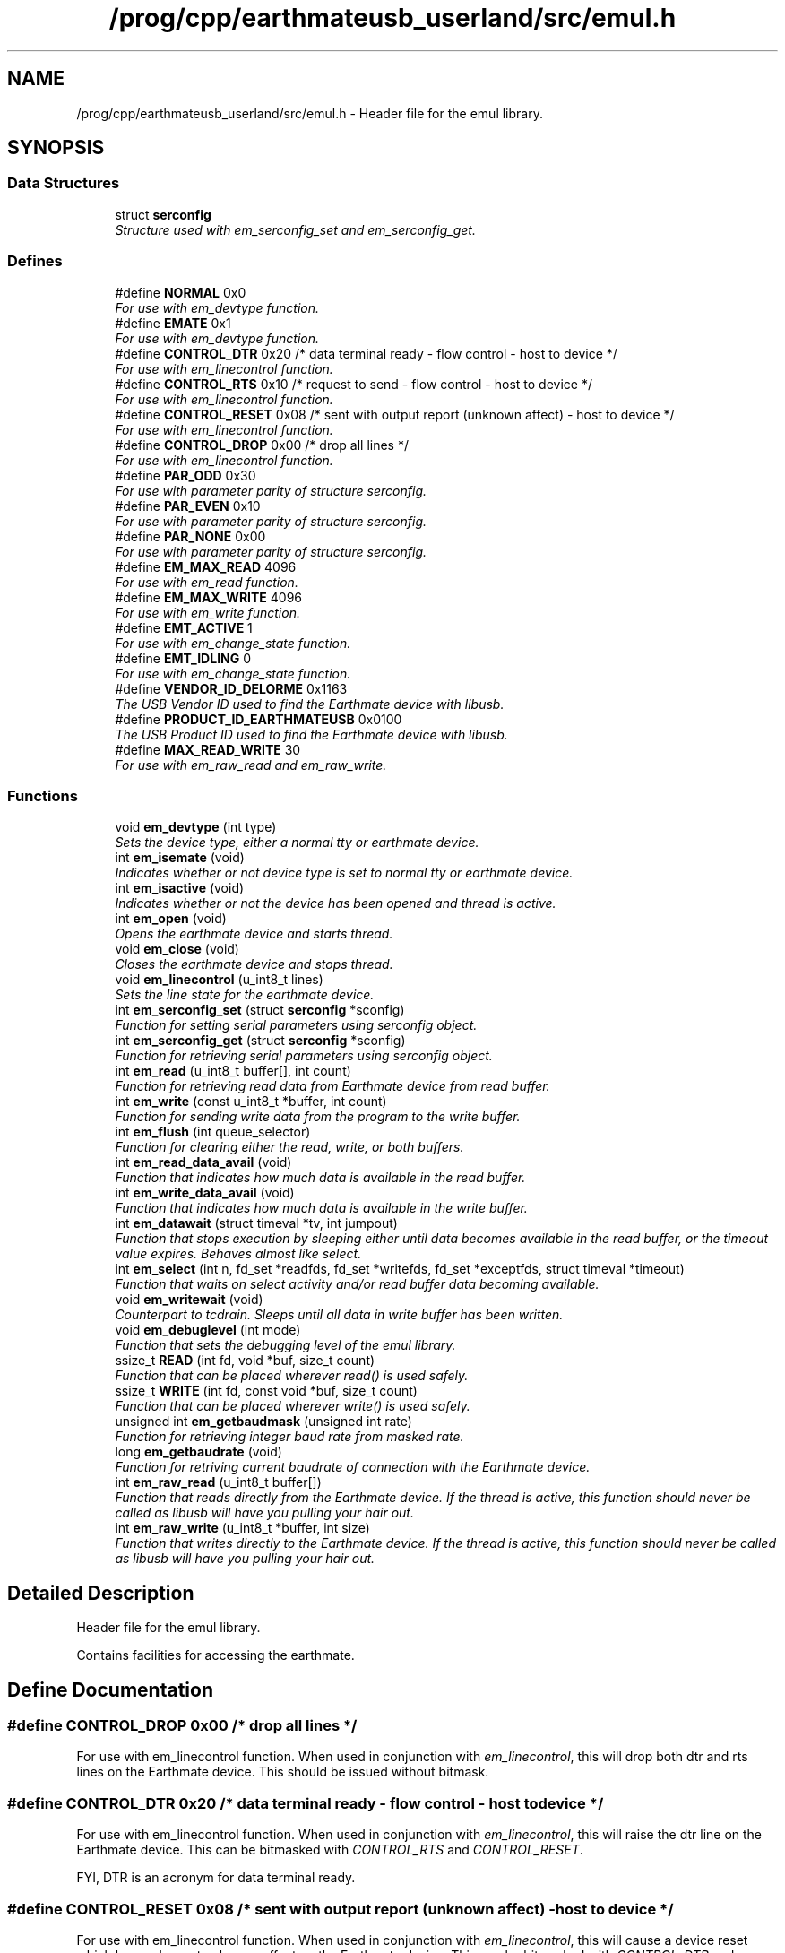 .TH "/prog/cpp/earthmateusb_userland/src/emul.h" 3 "22 Mar 2005" "Version 1.0.1" "EarthMate Userland Library" \" -*- nroff -*-
.ad l
.nh
.SH NAME
/prog/cpp/earthmateusb_userland/src/emul.h \- Header file for the emul library.  

.SH SYNOPSIS
.br
.PP
.SS "Data Structures"

.in +1c
.ti -1c
.RI "struct \fBserconfig\fP"
.br
.RI "\fIStructure used with em_serconfig_set and em_serconfig_get. \fP"
.in -1c
.SS "Defines"

.in +1c
.ti -1c
.RI "#define \fBNORMAL\fP   0x0"
.br
.RI "\fIFor use with em_devtype function. \fP"
.ti -1c
.RI "#define \fBEMATE\fP   0x1"
.br
.RI "\fIFor use with em_devtype function. \fP"
.ti -1c
.RI "#define \fBCONTROL_DTR\fP   0x20 /* data terminal ready - flow control - host to device */"
.br
.RI "\fIFor use with em_linecontrol function. \fP"
.ti -1c
.RI "#define \fBCONTROL_RTS\fP   0x10 /* request to send - flow control - host to device */"
.br
.RI "\fIFor use with em_linecontrol function. \fP"
.ti -1c
.RI "#define \fBCONTROL_RESET\fP   0x08 /* sent with output report (unknown affect) - host to device */"
.br
.RI "\fIFor use with em_linecontrol function. \fP"
.ti -1c
.RI "#define \fBCONTROL_DROP\fP   0x00 /* drop all lines */"
.br
.RI "\fIFor use with em_linecontrol function. \fP"
.ti -1c
.RI "#define \fBPAR_ODD\fP   0x30"
.br
.RI "\fIFor use with parameter parity of structure serconfig. \fP"
.ti -1c
.RI "#define \fBPAR_EVEN\fP   0x10"
.br
.RI "\fIFor use with parameter parity of structure serconfig. \fP"
.ti -1c
.RI "#define \fBPAR_NONE\fP   0x00"
.br
.RI "\fIFor use with parameter parity of structure serconfig. \fP"
.ti -1c
.RI "#define \fBEM_MAX_READ\fP   4096"
.br
.RI "\fIFor use with em_read function. \fP"
.ti -1c
.RI "#define \fBEM_MAX_WRITE\fP   4096"
.br
.RI "\fIFor use with em_write function. \fP"
.ti -1c
.RI "#define \fBEMT_ACTIVE\fP   1"
.br
.RI "\fIFor use with em_change_state function. \fP"
.ti -1c
.RI "#define \fBEMT_IDLING\fP   0"
.br
.RI "\fIFor use with em_change_state function. \fP"
.ti -1c
.RI "#define \fBVENDOR_ID_DELORME\fP   0x1163"
.br
.RI "\fIThe USB Vendor ID used to find the Earthmate device with libusb. \fP"
.ti -1c
.RI "#define \fBPRODUCT_ID_EARTHMATEUSB\fP   0x0100"
.br
.RI "\fIThe USB Product ID used to find the Earthmate device with libusb. \fP"
.ti -1c
.RI "#define \fBMAX_READ_WRITE\fP   30"
.br
.RI "\fIFor use with em_raw_read and em_raw_write. \fP"
.in -1c
.SS "Functions"

.in +1c
.ti -1c
.RI "void \fBem_devtype\fP (int type)"
.br
.RI "\fISets the device type, either a normal tty or earthmate device. \fP"
.ti -1c
.RI "int \fBem_isemate\fP (void)"
.br
.RI "\fIIndicates whether or not device type is set to normal tty or earthmate device. \fP"
.ti -1c
.RI "int \fBem_isactive\fP (void)"
.br
.RI "\fIIndicates whether or not the device has been opened and thread is active. \fP"
.ti -1c
.RI "int \fBem_open\fP (void)"
.br
.RI "\fIOpens the earthmate device and starts thread. \fP"
.ti -1c
.RI "void \fBem_close\fP (void)"
.br
.RI "\fICloses the earthmate device and stops thread. \fP"
.ti -1c
.RI "void \fBem_linecontrol\fP (u_int8_t lines)"
.br
.RI "\fISets the line state for the earthmate device. \fP"
.ti -1c
.RI "int \fBem_serconfig_set\fP (struct \fBserconfig\fP *sconfig)"
.br
.RI "\fIFunction for setting serial parameters using serconfig object. \fP"
.ti -1c
.RI "int \fBem_serconfig_get\fP (struct \fBserconfig\fP *sconfig)"
.br
.RI "\fIFunction for retrieving serial parameters using serconfig object. \fP"
.ti -1c
.RI "int \fBem_read\fP (u_int8_t buffer[], int count)"
.br
.RI "\fIFunction for retrieving read data from Earthmate device from read buffer. \fP"
.ti -1c
.RI "int \fBem_write\fP (const u_int8_t *buffer, int count)"
.br
.RI "\fIFunction for sending write data from the program to the write buffer. \fP"
.ti -1c
.RI "int \fBem_flush\fP (int queue_selector)"
.br
.RI "\fIFunction for clearing either the read, write, or both buffers. \fP"
.ti -1c
.RI "int \fBem_read_data_avail\fP (void)"
.br
.RI "\fIFunction that indicates how much data is available in the read buffer. \fP"
.ti -1c
.RI "int \fBem_write_data_avail\fP (void)"
.br
.RI "\fIFunction that indicates how much data is available in the write buffer. \fP"
.ti -1c
.RI "int \fBem_datawait\fP (struct timeval *tv, int jumpout)"
.br
.RI "\fIFunction that stops execution by sleeping either until data becomes available in the read buffer, or the timeout value expires. Behaves almost like select. \fP"
.ti -1c
.RI "int \fBem_select\fP (int n, fd_set *readfds, fd_set *writefds, fd_set *exceptfds, struct timeval *timeout)"
.br
.RI "\fIFunction that waits on select activity and/or read buffer data becoming available. \fP"
.ti -1c
.RI "void \fBem_writewait\fP (void)"
.br
.RI "\fICounterpart to tcdrain. Sleeps until all data in write buffer has been written. \fP"
.ti -1c
.RI "void \fBem_debuglevel\fP (int mode)"
.br
.RI "\fIFunction that sets the debugging level of the emul library. \fP"
.ti -1c
.RI "ssize_t \fBREAD\fP (int fd, void *buf, size_t count)"
.br
.RI "\fIFunction that can be placed wherever read() is used safely. \fP"
.ti -1c
.RI "ssize_t \fBWRITE\fP (int fd, const void *buf, size_t count)"
.br
.RI "\fIFunction that can be placed wherever write() is used safely. \fP"
.ti -1c
.RI "unsigned int \fBem_getbaudmask\fP (unsigned int rate)"
.br
.RI "\fIFunction for retrieving integer baud rate from masked rate. \fP"
.ti -1c
.RI "long \fBem_getbaudrate\fP (void)"
.br
.RI "\fIFunction for retriving current baudrate of connection with the Earthmate device. \fP"
.ti -1c
.RI "int \fBem_raw_read\fP (u_int8_t buffer[])"
.br
.RI "\fIFunction that reads directly from the Earthmate device. If the thread is active, this function should \fInever\fP be called as libusb will have you pulling your hair out. \fP"
.ti -1c
.RI "int \fBem_raw_write\fP (u_int8_t *buffer, int size)"
.br
.RI "\fIFunction that writes directly to the Earthmate device. If the thread is active, this function should \fInever\fP be called as libusb will have you pulling your hair out. \fP"
.in -1c
.SH "Detailed Description"
.PP 
Header file for the emul library. 

Contains facilities for accessing the earthmate.
.SH "Define Documentation"
.PP 
.SS "#define CONTROL_DROP   0x00 /* drop all lines */"
.PP
For use with em_linecontrol function. When used in conjunction with \fIem_linecontrol\fP, this will drop both dtr and rts lines on the Earthmate device. This should be issued without bitmask. 
.SS "#define CONTROL_DTR   0x20 /* data terminal ready - flow control - host to device */"
.PP
For use with em_linecontrol function. When used in conjunction with \fIem_linecontrol\fP, this will raise the dtr line on the Earthmate device. This can be bitmasked with \fICONTROL_RTS\fP and \fICONTROL_RESET\fP.
.PP
FYI, DTR is an acronym for data terminal ready. 
.SS "#define CONTROL_RESET   0x08 /* sent with output report (unknown affect) - host to device */"
.PP
For use with em_linecontrol function. When used in conjunction with \fIem_linecontrol\fP, this will cause a device reset which has and as yet unknown affect on the Earthmate device. This can be bitmasked with \fICONTROL_DTR\fP and \fICONTROL_RTS\fP. 
.SS "#define CONTROL_RTS   0x10 /* request to send - flow control - host to device */"
.PP
For use with em_linecontrol function. When used in conjunction with \fIem_linecontrol\fP, this will raise the rts line on the Earthmate device. This can be bitmasked with \fICONTROL_DTR\fP and \fICONTROL_RESET\fP.
.PP
FYI, RTS is an acronym for request to send. 
.SS "#define EM_MAX_READ   4096"
.PP
For use with em_read function. This is the max amount of data the read buffer can store. 
.SS "#define EM_MAX_WRITE   4096"
.PP
For use with em_write function. This is the max amount of data the write buffer can store. 
.SS "#define EMATE   0x1"
.PP
For use with em_devtype function. When used in conjunction with \fIem_devtype\fP, this will set the active device to an Earthmate device. 
.SS "#define EMT_ACTIVE   1"
.PP
For use with em_change_state function. When used in conjunction with the \fIem_change_state\fP function, this will change the thread state to active. 
.SS "#define EMT_IDLING   0"
.PP
For use with em_change_state function. When used in conjunction with the \fIem_change_state\fP function, the thread state will change to idle. 
.SS "#define MAX_READ_WRITE   30"
.PP
For use with em_raw_read and em_raw_write. This is the max amount of data that can be transmitted with \fIem_raw_read\fP and \fIem_raw_write\fP.
.PP
The device can handle 32 bytes for the input/output reports, but 2 bytes are used for length, control line, uart status, etc. 
.SS "#define NORMAL   0x0"
.PP
For use with em_devtype function. When used in conjunction with \fIem_devtype\fP, this will set the active device to a normal tty device. 
.SS "#define PAR_EVEN   0x10"
.PP
For use with parameter parity of structure serconfig. Indicates even parity. 
.SS "#define PAR_NONE   0x00"
.PP
For use with parameter parity of structure serconfig. Indicates no parity. 
.SS "#define PAR_ODD   0x30"
.PP
For use with parameter parity of structure serconfig. Indicates odd parity. 
.SH "Function Documentation"
.PP 
.SS "void em_close (void)"
.PP
Closes the earthmate device and stops thread. \fIem_close\fP should be called when the program has finished communicating with the device. 
.SS "int em_datawait (struct timeval * tv, int jumpout)"
.PP
Function that stops execution by sleeping either until data becomes available in the read buffer, or the timeout value expires. Behaves almost like select. \fBParameters:\fP
.RS 4
\fItv\fP The timeout value in seconds and microseconds. Can be NULL for infinite block. 
.br
\fIjumpout\fP Can be used to skip over entirely the block on certain previous events like a select call. Not all that useful, see \fIem_select\fP below for a better way. 
.RE
.PP
\fBReturns:\fP
.RS 4
Returns 1 if data becomes available in read buffer, or 0 if either timeout value has expired or \fIjumpout\fP has value of 1. 
.RE
.PP

.SS "void em_debuglevel (int mode)"
.PP
Function that sets the debugging level of the emul library. \fBNote:\fP
.RS 4
Debugging is by default 0, which means completely disabled. When enabled, data is printed to stdout or stderr depending on the situation. 
.RE
.PP

.SS "void em_devtype (int type)"
.PP
Sets the device type, either a normal tty or earthmate device. \fBParameters:\fP
.RS 4
\fItype\fP The type of device (\fINORMAL\fP or \fIEMATE\fP). 
.RE
.PP

.SS "int em_flush (int queue_selector)"
.PP
Function for clearing either the read, write, or both buffers. \fBParameters:\fP
.RS 4
\fIqueue_selector\fP The type of flush to perform. Valid value for now is \fITCIOFLUSH\fP. 
.RE
.PP
\fBReturns:\fP
.RS 4
Returns 0 on success, <0 on error. 
.RE
.PP

.SS "unsigned int em_getbaudmask (unsigned int rate)"
.PP
Function for retrieving integer baud rate from masked rate. \fBParameters:\fP
.RS 4
\fIrate\fP The masked rate to lookup for the integer value. 
.RE
.PP
\fBReturns:\fP
.RS 4
Returns the integer value of the given masked rate. 
.RE
.PP

.SS "long em_getbaudrate (void)"
.PP
Function for retriving current baudrate of connection with the Earthmate device. \fBReturns:\fP
.RS 4
Returns the current baud rate in integer form, or <0 on error. 
.RE
.PP

.SS "int em_isactive (void)"
.PP
Indicates whether or not the device has been opened and thread is active. \fBReturns:\fP
.RS 4
Returns 1 if device is open and thread is active, 0 otherwise. 
.RE
.PP

.SS "int em_isemate (void)"
.PP
Indicates whether or not device type is set to normal tty or earthmate device. \fBReturns:\fP
.RS 4
Returns 1 if device type is \fIEMATE\fP or 0 if device type is \fINORMAL\fP. 
.RE
.PP

.SS "void em_linecontrol (u_int8_t lines)"
.PP
Sets the line state for the earthmate device. \fBParameters:\fP
.RS 4
\fIlines\fP This parameter can be bit masked with \fICONTROL_DTR\fP, \fICONTROL_RTS\fP, and \fICONTROL_RESET\fP. \fICONTROL_DROP\fP should be issued by itself and never masked. \fICONTROL_RESET\fP has an unknown affect. 
.RE
.PP

.SS "int em_open (void)"
.PP
Opens the earthmate device and starts thread. Must be the first function called before device can be accessed. Only \fIem_debuglevel\fP can be called without opening device first.
.PP
\fBReturns:\fP
.RS 4
Returns 0 on success, -1 on error. 
.RE
.PP

.SS "int em_raw_read (u_int8_t buffer[])"
.PP
Function that reads directly from the Earthmate device. If the thread is active, this function should \fInever\fP be called as libusb will have you pulling your hair out. \fBNote:\fP
.RS 4
Always use the \fIMAX_READ_WRITE\fP define if you dare to use this function. 
.RE
.PP

.SS "int em_raw_write (u_int8_t * buffer, int size)"
.PP
Function that writes directly to the Earthmate device. If the thread is active, this function should \fInever\fP be called as libusb will have you pulling your hair out. \fBNote:\fP
.RS 4
Always use the \fIMAX_READ_WRITE\fP define if you dare to use this function. 
.RE
.PP

.SS "int em_read (u_int8_t buffer[], int count)"
.PP
Function for retrieving read data from Earthmate device from read buffer. \fBParameters:\fP
.RS 4
\fIbuffer\fP An array of unsigned 8 bit elements pre-allocated before being passed. 
.br
\fIcount\fP The amount of data that the function should try to fill \fIbuffer\fP with. 
.RE
.PP
\fBNote:\fP
.RS 4
This function is non-blocking. 
.RE
.PP
\fBReturns:\fP
.RS 4
Returns amount of data read. >=0 on success, <0 on error. 
.RE
.PP

.SS "int em_read_data_avail (void)"
.PP
Function that indicates how much data is available in the read buffer. \fBNote:\fP
.RS 4
This function is non-blocking. 
.RE
.PP
\fBReturns:\fP
.RS 4
On success the amount of data in read buffer is returned, <0 on error. 
.RE
.PP

.SS "int em_select (int n, fd_set * readfds, fd_set * writefds, fd_set * exceptfds, struct timeval * timeout)"
.PP
Function that waits on select activity and/or read buffer data becoming available. \fBParameters:\fP
.RS 4
\fIn\fP The number of fds to watch (always +1). Typically, FD_SETSIZE is passed. 
.br
\fIreadfds\fP The fd_set to watch for read activity. Can be NULL. 
.br
\fIwritefds\fP The fd_set to watch for write activity. Can be NULL. 
.br
\fIexceptfds\fP The fd_set to watch for exceptional activity, like errors. Can be NULL. 
.br
\fItimeout\fP The time in seconds and microseconds to wait. Can be NULL. 
.RE
.PP
\fBNote:\fP
.RS 4
The function does not return on data becoming available in the write buffer. 
.RE
.PP
\fBReturns:\fP
.RS 4
Returns the number of fds with activity. This can include read buffer activity as well. 
.RE
.PP

.SS "int em_serconfig_get (struct \fBserconfig\fP * sconfig)"
.PP
Function for retrieving serial parameters using serconfig object. \fBReturns:\fP
.RS 4
Returns 0 on success, <0 on error. 
.RE
.PP

.SS "int em_serconfig_set (struct \fBserconfig\fP * sconfig)"
.PP
Function for setting serial parameters using serconfig object. \fBParameters:\fP
.RS 4
\fIsconfig\fP Object of \fIserconfig\fP which holds serial parameters to be set. 
.RE
.PP
\fBNote:\fP
.RS 4
The \fIserconfig\fP object being passed must have all fields set. 
.RE
.PP
\fBReturns:\fP
.RS 4
Returns 0 on success, <0 on error. 
.RE
.PP

.SS "int em_write (const u_int8_t * buffer, int count)"
.PP
Function for sending write data from the program to the write buffer. \fBParameters:\fP
.RS 4
\fIbuffer\fP Pointer to the data that is to be transfered into the write buffer. 
.br
\fIcount\fP The amount of data to try and write to the write buffer. 
.RE
.PP
\fBNote:\fP
.RS 4
This function is non-blocking. 
.RE
.PP
\fBReturns:\fP
.RS 4
Returns amount of data written. >=0 on success, <0 on error. 
.RE
.PP

.SS "int em_write_data_avail (void)"
.PP
Function that indicates how much data is available in the write buffer. \fBNote:\fP
.RS 4
This function is non-blocking. 
.RE
.PP
\fBReturns:\fP
.RS 4
On success the amount of data in write buffer is returned, <0 on error. 
.RE
.PP

.SS "ssize_t READ (int fd, void * buf, size_t count)"
.PP
Function that can be placed wherever read() is used safely. \fBParameters:\fP
.RS 4
\fIfd\fP File descriptor to read from. 
.br
\fIbuf\fP Buffer to read into. 
.br
\fIcount\fP Amount of data to try and read. 
.RE
.PP
\fBNote:\fP
.RS 4
Also have a look at \fI\fBem_read()\fP\fP. 
.RE
.PP
\fBReturns:\fP
.RS 4
Returns amount of data read, or <0 on error. 
.RE
.PP

.SS "ssize_t WRITE (int fd, const void * buf, size_t count)"
.PP
Function that can be placed wherever write() is used safely. \fBParameters:\fP
.RS 4
\fIfd\fP File descriptor to write to. 
.br
\fIbuf\fP Buffer data to write. 
.br
\fIcount\fP Amount of data to try and write. 
.RE
.PP
\fBReturns:\fP
.RS 4
Returns amount of data written, or <0 on error. 
.RE
.PP

.SH "Author"
.PP 
Generated automatically by Doxygen for EarthMate Userland Library from the source code.
